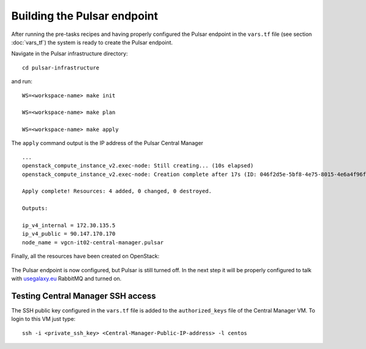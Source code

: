 Building the Pulsar endpoint
============================

After running the pre-tasks recipes and having properly configured the Pulsar endpoint in the ``vars.tf`` file (see section :doc:`vars_tf`) the system is ready to create the Pulsar endpoint.

Navigate in the Pulsar infrastructure directory:

::

  cd pulsar-infrastructure

and run:

::

  WS=<workspace-name> make init

  WS=<workspace-name> make plan

  WS=<workspace-name> make apply

The ``apply`` command output is the IP address of the Pulsar Central Manager

::

  ...
  openstack_compute_instance_v2.exec-node: Still creating... (10s elapsed)
  openstack_compute_instance_v2.exec-node: Creation complete after 17s (ID: 046f2d5e-5bf8-4e75-8015-4e6a4f96fb9d)
  
  Apply complete! Resources: 4 added, 0 changed, 0 destroyed.
  
  Outputs:
  
  ip_v4_internal = 172.30.135.5
  ip_v4_public = 90.147.170.170
  node_name = vgcn-it02-central-manager.pulsar

Finally, all the resources have been created on OpenStack:

.. figure:: _static/img/pulsar_endpoint_openstack.png
   :scale: 25%
   :align: center

The Pulsar endpoint is now configured, but Pulsar is still turned off. In the next step it will be properly configured to talk with `usegalaxy.eu <https://usegalaxy.eu>`_ RabbitMQ and turned on.

Testing Central Manager SSH access
----------------------------------

The SSH public key configured in the ``vars.tf`` file is added to the ``authorized_keys`` file of the Central Manager VM. To login to this VM just type:

::

  ssh -i <private_ssh_key> <Central-Manager-Public-IP-address> -l centos

.. figure:: _static/img/cm_ssh.png
   :scale: 40%
   :align: center
